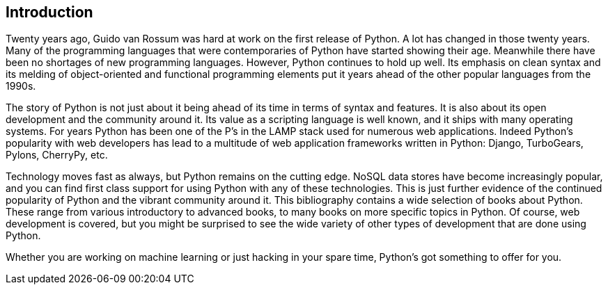 == Introduction

Twenty years ago, Guido van Rossum was hard at work on the first release of Python. A lot has changed in those twenty years. Many of the programming languages that were contemporaries of Python have started showing their age. Meanwhile there have been no shortages of new programming languages. However, Python continues to hold up well. Its emphasis on clean syntax and its melding of object-oriented and functional programming elements put it years ahead of the other popular languages from the 1990s. 

The story of Python is not just about it being ahead of its time in terms of syntax and features. It is also about its open development and the community around it. Its value as a scripting language is well known, and it ships with many operating systems. For years Python has been one of the P’s in the LAMP stack used for numerous web applications. Indeed Python’s popularity with web developers has lead to a multitude of web application frameworks written in Python: Django, TurboGears, Pylons, CherryPy, etc. 

Technology moves fast as always, but Python remains on the cutting edge. NoSQL data stores have become increasingly popular, and you can find first class support for using Python with any of these technologies. This is just further evidence of the continued popularity of Python and the vibrant community around it. This bibliography contains a wide selection of books about Python. These range from various introductory to advanced books, to many books on more specific topics in Python. Of course, web development is covered, but you might be surprised to see the wide variety of other types of development that are done using Python.

Whether you are working on machine learning or just hacking in your spare time, Python's got something to offer for you.